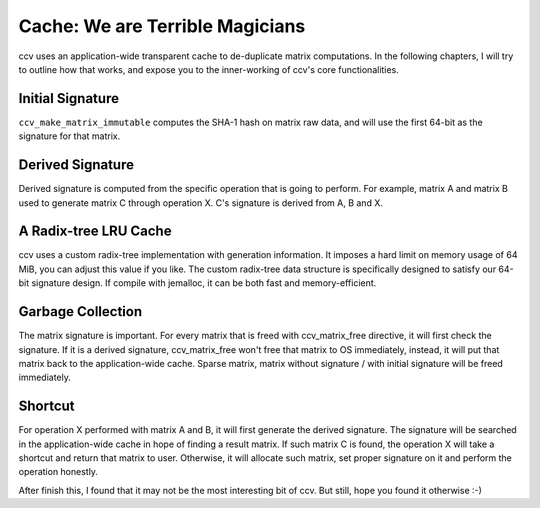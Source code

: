 Cache: We are Terrible Magicians
================================

ccv uses an application-wide transparent cache to de-duplicate matrix computations. In the following chapters, I will try to outline how that works, and expose you to the inner-working of ccv's core functionalities.

Initial Signature
-----------------

``ccv_make_matrix_immutable`` computes the SHA-1 hash on matrix raw data, and will use the first 64-bit as the signature for that matrix.

Derived Signature
-----------------

Derived signature is computed from the specific operation that is going to perform. For example, matrix A and matrix B used to generate matrix C through operation X. C's signature is derived from A, B and X.

A Radix-tree LRU Cache
----------------------

ccv uses a custom radix-tree implementation with generation information. It imposes a hard limit on memory usage of 64 MiB, you can adjust this value if you like. The custom radix-tree data structure is specifically designed to satisfy our 64-bit signature design. If compile with jemalloc, it can be both fast and memory-efficient.

Garbage Collection
------------------

The matrix signature is important. For every matrix that is freed with ccv\_matrix\_free directive, it will first check the signature. If it is a derived signature, ccv\_matrix\_free won't free that matrix to OS immediately, instead, it will put that matrix back to the application-wide cache. Sparse matrix, matrix without signature / with initial signature will be freed immediately.

Shortcut
--------

For operation X performed with matrix A and B, it will first generate the derived signature. The signature will be searched in the application-wide cache in hope of finding a result matrix. If such matrix C is found, the operation X will take a shortcut and return that matrix to user. Otherwise, it will allocate such matrix, set proper signature on it and perform the operation honestly.

After finish this, I found that it may not be the most interesting bit of ccv. But still, hope you found it otherwise :-)

